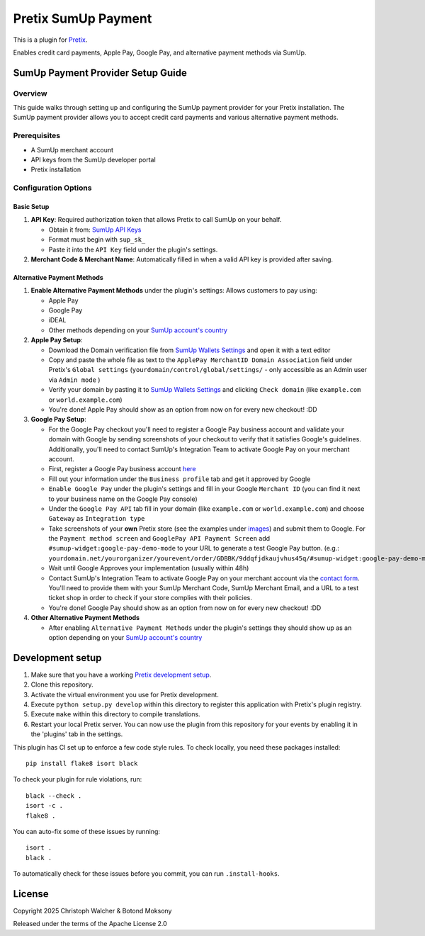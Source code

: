 Pretix SumUp Payment
====================

.. image:: /images/SumUp_Pretix_plugin_header.png
   :align: center


This is a plugin for `Pretix`_.

Enables credit card payments, Apple Pay, Google Pay, and alternative payment methods via SumUp.

SumUp Payment Provider Setup Guide
----------------------------------

Overview
^^^^^^^^
This guide walks through setting up and configuring the SumUp payment provider for your Pretix installation. The SumUp payment provider allows you to accept credit card payments and various alternative payment methods.

Prerequisites
^^^^^^^^^^^^^
* A SumUp merchant account  
* API keys from the SumUp developer portal  
* Pretix installation

Configuration Options
^^^^^^^^^^^^^^^^^^^^^

Basic Setup
"""""""""""
1. **API Key**: Required authorization token that allows Pretix to call SumUp on your behalf.

   * Obtain it from: `SumUp API Keys <https://developer.sumup.com/api-keys>`_
   * Format must begin with ``sup_sk_``
   * Paste it into the ``API Key`` field under the plugin's settings.

2. **Merchant Code & Merchant Name**: Automatically filled in when a valid API key is provided after saving.

Alternative Payment Methods
"""""""""""""""""""""""""""
1. **Enable Alternative Payment Methods** under the plugin's settings: Allows customers to pay using:

   * Apple Pay
   * Google Pay
   * iDEAL
   * Other methods depending on your `SumUp account's country <https://developer.sumup.com/online-payments/apm/introduction#supported-alternative-payment-methods>`_

2. **Apple Pay Setup**:

   * Download the Domain verification file from `SumUp Wallets Settings <https://developer.sumup.com/settings/wallets/apple-pay?tab=web>`_ and open it with a text editor
   * Copy and paste the whole file as text to the ``ApplePay MerchantID Domain Association`` field under Pretix's ``Global settings`` (``yourdomain/control/global/settings/`` - only accessible as an Admin user via ``Admin mode`` )
   * Verify your domain by pasting it to `SumUp Wallets Settings <https://developer.sumup.com/settings/wallets>`_ and clicking ``Check domain`` (like ``example.com`` or ``world.example.com``)
   * You're done! Apple Pay should show as an option from now on for every new checkout! :DD

3. **Google Pay Setup**:

   * For the Google Pay checkout you'll need to register a Google Pay business account and validate your domain with Google by sending screenshots of your checkout to verify that it satisfies Google's guidelines. Additionally, you'll need to contact SumUp's Integration Team to activate Google Pay on your merchant account.
   * First, register a Google Pay business account `here <https://pay.google.com/business/console/>`_
   * Fill out your information under the ``Business profile`` tab and get it approved by Google
   * ``Enable Google Pay`` under the plugin's settings and fill in your Google ``Merchant ID`` (you can find it next to your business name on the Google Pay console)
   * Under the ``Google Pay API`` tab fill in your domain (like ``example.com`` or ``world.example.com``) and choose ``Gateway`` as ``Integration type``
   * Take screenshots of your **own** Pretix store (see the examples under `images </images/>`_) and submit them to Google. For the ``Payment method screen`` and ``GooglePay API Payment Screen`` add ``#sumup-widget:google-pay-demo-mode`` to your URL to generate a test Google Pay button. (e.g.: ``yourdomain.net/yourorganizer/yourevent/order/GDBBK/9ddqfjdkaujvhus45q/#sumup-widget:google-pay-demo-mode``)
   * Wait until Google Approves your implementation (usually within 48h)
   * Contact SumUp's Integration Team to activate Google Pay on your merchant account via the `contact form <https://developer.sumup.com/contact>`_.  
     You'll need to provide them with your SumUp Merchant Code, SumUp Merchant Email, and a URL to a test ticket shop in order to check if your store complies with their policies.
   * You're done! Google Pay should show as an option from now on for every new checkout! :DD


4. **Other Alternative Payment Methods**

   * After enabling ``Alternative Payment Methods`` under the plugin's settings they should show up as an option depending on your `SumUp account's country <https://developer.sumup.com/online-payments/apm/introduction#supported-alternative-payment-methods>`_


Development setup
-----------------

1. Make sure that you have a working `Pretix development setup`_.

2. Clone this repository.

3. Activate the virtual environment you use for Pretix development.

4. Execute ``python setup.py develop`` within this directory to register this application with Pretix's plugin registry.

5. Execute ``make`` within this directory to compile translations.

6. Restart your local Pretix server. You can now use the plugin from this repository for your events by enabling it in the 'plugins' tab in the settings.

This plugin has CI set up to enforce a few code style rules. To check locally, you need these packages installed::

    pip install flake8 isort black

To check your plugin for rule violations, run::

    black --check .
    isort -c .
    flake8 .

You can auto-fix some of these issues by running::

    isort .
    black .

To automatically check for these issues before you commit, you can run ``.install-hooks``.

License
-------


Copyright 2025 Christoph Walcher & Botond Moksony

Released under the terms of the Apache License 2.0

.. _Pretix: https://github.com/Pretix/Pretix  
.. _Pretix development setup: https://docs.Pretix.eu/en/latest/development/setup.html
